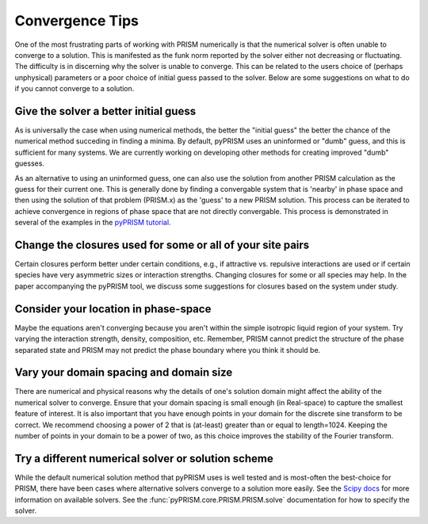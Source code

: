 .. _convergence:

Convergence Tips
================
One of the most frustrating parts of working with PRISM numerically is that the
numerical solver is often unable to converge to a solution. This is manifested
as the funk norm reported by the solver either not decreasing or fluctuating.
The difficulty is in discerning why the solver is unable to converge. This can
be related to the users choice of (perhaps unphysical) parameters or a poor
choice of initial guess passed to the solver. Below are some suggestions on
what to do if you cannot converge to a solution.

Give the solver a better initial guess
--------------------------------------
As is universally the case when using numerical methods, the better the
"initial guess" the better the chance of the numerical method succeding in
finding a minima. By default, pyPRISM uses an uninformed or "dumb" guess,
and this is sufficient for many systems. We are currently working on
developing other methods for creating improved "dumb" guesses.

As an alternative to using an uninformed guess, one can also use the
solution from another PRISM calculation as the guess for their current one.
This is generally done by finding a convergable system that is 'nearby' in
phase space and then using the solution of that problem (PRISM.x) as the
'guess' to a new PRISM solution. This process can be iterated to achieve
convergence in regions of phase space that are not directly convergable.
This process is demonstrated in several of the examples in the `pyPRISM
tutorial <https://github.com/usnistgov/pyPRISM_tutorial>`_.

Change the closures used for some or all of your site pairs
-----------------------------------------------------------
Certain closures perform better under certain conditions, e.g., if
attractive vs. repulsive interactions are used or if certain species have
very asymmetric sizes or interaction strengths. Changing closures for some
or all species may help. In the paper accompanying the pyPRISM tool, we
discuss some suggestions for closures based on the system under study.

Consider your location in phase-space
-------------------------------------
Maybe the equations aren't converging because you aren't within the simple
isotropic liquid region of your system. Try varying the interaction
strength, density, composition, etc. Remember, PRISM cannot predict the
structure of the phase separated state and PRISM may not predict the phase
boundary where you think it should be.

Vary your domain spacing and domain size
----------------------------------------
There are numerical and physical reasons why the details of one's solution
domain might affect the ability of the numerical solver to converge. Ensure
that your domain spacing is small enough (in Real-space) to capture the
smallest feature of interest. It is also important that you have enough
points in your domain for the discrete sine transform to be correct. We
recommend choosing a power of 2 that is (at-least) greater than or equal to
length=1024.  Keeping the number of points in your domain to be a power of
two, as this choice improves the stability of the Fourier transform. 

Try a different numerical solver or solution scheme
---------------------------------------------------
While the default numerical solution method that pyPRISM uses is well
tested and is most-often the best-choice for PRISM, there have been cases
where alternative solvers converge to a solution more easily. See the
`Scipy docs
<https://docs.scipy.org/doc/scipy/reference/generated/scipy.optimize.root.html>`_
for more information on available solvers. See the
:func:`pyPRISM.core.PRISM.PRISM.solve` documentation for how to specify the
solver. 



